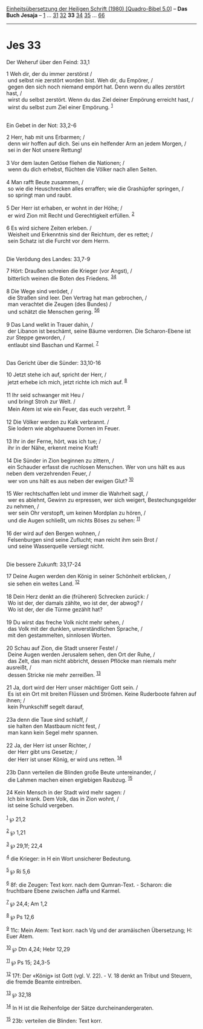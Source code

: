:PROPERTIES:
:ID:       0d8031d8-97a6-45af-8b0b-c9b60107d556
:END:
<<navbar>>
[[../index.html][Einheitsübersetzung der Heiligen Schrift (1980)
[Quadro-Bibel 5.0]]] -- *Das Buch Jesaja* -- [[file:Jes_1.html][1]] ...
[[file:Jes_31.html][31]] [[file:Jes_32.html][32]] *33*
[[file:Jes_34.html][34]] [[file:Jes_35.html][35]] ...
[[file:Jes_66.html][66]]

--------------

* Jes 33
  :PROPERTIES:
  :CUSTOM_ID: jes-33
  :END:

<<verses>>

<<v1>>
**** Der Weheruf über den Feind: 33,1
     :PROPERTIES:
     :CUSTOM_ID: der-weheruf-über-den-feind-331
     :END:
1 Weh dir, der du immer zerstörst /\\
 und selbst nie zerstört worden bist. Weh dir, du Empörer, /\\
 gegen den sich noch niemand empört hat. Denn wenn du alles zerstört
hast, /\\
 wirst du selbst zerstört. Wenn du das Ziel deiner Empörung erreicht
hast, /\\
 wirst du selbst zum Ziel einer Empörung. ^{[[#fn1][1]]}\\
\\

<<v2>>
**** Ein Gebet in der Not: 33,2-6
     :PROPERTIES:
     :CUSTOM_ID: ein-gebet-in-der-not-332-6
     :END:
2 Herr, hab mit uns Erbarmen; /\\
 denn wir hoffen auf dich. Sei uns ein helfender Arm an jedem Morgen,
/\\
 sei in der Not unsere Rettung!\\
\\

<<v3>>
3 Vor dem lauten Getöse fliehen die Nationen; /\\
 wenn du dich erhebst, flüchten die Völker nach allen Seiten.\\
\\

<<v4>>
4 Man rafft Beute zusammen, /\\
 so wie die Heuschrecken alles erraffen; wie die Grashüpfer springen,
/\\
 so springt man und raubt.\\
\\

<<v5>>
5 Der Herr ist erhaben, er wohnt in der Höhe; /\\
 er wird Zion mit Recht und Gerechtigkeit erfüllen. ^{[[#fn2][2]]}\\
\\

<<v6>>
6 Es wird sichere Zeiten erleben. /\\
 Weisheit und Erkenntnis sind der Reichtum, der es rettet; /\\
 sein Schatz ist die Furcht vor dem Herrn.\\
\\

<<v7>>
**** Die Verödung des Landes: 33,7-9
     :PROPERTIES:
     :CUSTOM_ID: die-verödung-des-landes-337-9
     :END:
7 Hört: Draußen schreien die Krieger (vor Angst), /\\
 bitterlich weinen die Boten des Friedens. ^{[[#fn3][3]][[#fn4][4]]}\\
\\

<<v8>>
8 Die Wege sind verödet, /\\
 die Straßen sind leer. Den Vertrag hat man gebrochen, /\\
 man verachtet die Zeugen (des Bundes) /\\
 und schätzt die Menschen gering. ^{[[#fn5][5]][[#fn6][6]]}\\
\\

<<v9>>
9 Das Land welkt in Trauer dahin, /\\
 der Libanon ist beschämt, seine Bäume verdorren. Die Scharon-Ebene ist
zur Steppe geworden, /\\
 entlaubt sind Baschan und Karmel. ^{[[#fn7][7]]}\\
\\

<<v10>>
**** Das Gericht über die Sünder: 33,10-16
     :PROPERTIES:
     :CUSTOM_ID: das-gericht-über-die-sünder-3310-16
     :END:
10 Jetzt stehe ich auf, spricht der Herr, /\\
 jetzt erhebe ich mich, jetzt richte ich mich auf. ^{[[#fn8][8]]}\\
\\

<<v11>>
11 Ihr seid schwanger mit Heu /\\
 und bringt Stroh zur Welt. /\\
 Mein Atem ist wie ein Feuer, das euch verzehrt. ^{[[#fn9][9]]}\\
\\

<<v12>>
12 Die Völker werden zu Kalk verbrannt. /\\
 Sie lodern wie abgehauene Dornen im Feuer.\\
\\

<<v13>>
13 Ihr in der Ferne, hört, was ich tue; /\\
 ihr in der Nähe, erkennt meine Kraft!\\
\\

<<v14>>
14 Die Sünder in Zion beginnen zu zittern, /\\
 ein Schauder erfasst die ruchlosen Menschen. Wer von uns hält es aus
neben dem verzehrenden Feuer, /\\
 wer von uns hält es aus neben der ewigen Glut? ^{[[#fn10][10]]}\\
\\

<<v15>>
15 Wer rechtschaffen lebt und immer die Wahrheit sagt, /\\
 wer es ablehnt, Gewinn zu erpressen, wer sich weigert,
Bestechungsgelder zu nehmen, /\\
 wer sein Ohr verstopft, um keinen Mordplan zu hören, /\\
 und die Augen schließt, um nichts Böses zu sehen: ^{[[#fn11][11]]}\\
\\

<<v16>>
16 der wird auf den Bergen wohnen, /\\
 Felsenburgen sind seine Zuflucht; man reicht ihm sein Brot /\\
 und seine Wasserquelle versiegt nicht.\\
\\

<<v17>>
**** Die bessere Zukunft: 33,17-24
     :PROPERTIES:
     :CUSTOM_ID: die-bessere-zukunft-3317-24
     :END:
17 Deine Augen werden den König in seiner Schönheit erblicken, /\\
 sie sehen ein weites Land. ^{[[#fn12][12]]}\\
\\

<<v18>>
18 Dein Herz denkt an die (früheren) Schrecken zurück: /\\
 Wo ist der, der damals zählte, wo ist der, der abwog? /\\
 Wo ist der, der die Türme gezählt hat?\\
\\

<<v19>>
19 Du wirst das freche Volk nicht mehr sehen, /\\
 das Volk mit der dunklen, unverständlichen Sprache, /\\
 mit den gestammelten, sinnlosen Worten.\\
\\

<<v20>>
20 Schau auf Zion, die Stadt unserer Feste! /\\
 Deine Augen werden Jerusalem sehen, den Ort der Ruhe, /\\
 das Zelt, das man nicht abbricht, dessen Pflöcke man niemals mehr
ausreißt, /\\
 dessen Stricke nie mehr zerreißen. ^{[[#fn13][13]]}\\
\\

<<v21>>
21 Ja, dort wird der Herr unser mächtiger Gott sein. /\\
 Es ist ein Ort mit breiten Flüssen und Strömen. Keine Ruderboote fahren
auf ihnen; /\\
 kein Prunkschiff segelt darauf,\\
\\

<<v23a>>
23a denn die Taue sind schlaff, /\\
 sie halten den Mastbaum nicht fest, /\\
 man kann kein Segel mehr spannen.\\
\\

<<v22>>
22 Ja, der Herr ist unser Richter, /\\
 der Herr gibt uns Gesetze; /\\
 der Herr ist unser König, er wird uns retten. ^{[[#fn14][14]]}\\
\\

<<v23b>>
23b Dann verteilen die Blinden große Beute untereinander, /\\
 die Lahmen machen einen ergiebigen Raubzug. ^{[[#fn15][15]]}\\
\\

<<v24>>
24 Kein Mensch in der Stadt wird mehr sagen: /\\
 Ich bin krank. Dem Volk, das in Zion wohnt, /\\
 ist seine Schuld vergeben.\\
\\

^{[[#fnm1][1]]} ℘ 21,2

^{[[#fnm2][2]]} ℘ 1,21

^{[[#fnm3][3]]} ℘ 29,1f; 22,4

^{[[#fnm4][4]]} die Krieger: in H ein Wort unsicherer Bedeutung.

^{[[#fnm5][5]]} ℘ Ri 5,6

^{[[#fnm6][6]]} 8f: die Zeugen: Text korr. nach dem Qumran-Text. -
Scharon: die fruchtbare Ebene zwischen Jaffa und Karmel.

^{[[#fnm7][7]]} ℘ 24,4; Am 1,2

^{[[#fnm8][8]]} ℘ Ps 12,6

^{[[#fnm9][9]]} 11c: Mein Atem: Text korr. nach Vg und der aramäischen
Übersetzung; H: Euer Atem.

^{[[#fnm10][10]]} ℘ Dtn 4,24; Hebr 12,29

^{[[#fnm11][11]]} ℘ Ps 15; 24,3-5

^{[[#fnm12][12]]} 17f: Der «König» ist Gott (vgl. V. 22). - V. 18 denkt
an Tribut und Steuern, die fremde Beamte eintreiben.

^{[[#fnm13][13]]} ℘ 32,18

^{[[#fnm14][14]]} In H ist die Reihenfolge der Sätze
durcheinandergeraten.

^{[[#fnm15][15]]} 23b: verteilen die Blinden: Text korr.
